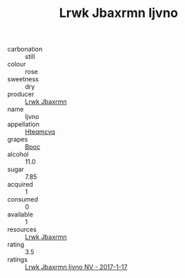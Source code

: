 :PROPERTIES:
:ID:                     93b27ade-4d17-4071-ae62-7c7cf79325f0
:END:
#+TITLE: Lrwk Jbaxrmn Ijvno 

- carbonation :: still
- colour :: rose
- sweetness :: dry
- producer :: [[id:a9621b95-966c-4319-8256-6168df5411b3][Lrwk Jbaxrmn]]
- name :: Ijvno
- appellation :: [[id:a8de29ee-8ff1-4aea-9510-623357b0e4e5][Hteqmcvq]]
- grapes :: [[id:3e7e650d-931b-4d4e-9f3d-16d1e2f078c9][Bpoc]]
- alcohol :: 11.0
- sugar :: 7.85
- acquired :: 1
- consumed :: 0
- available :: 1
- resources :: [[id:a9621b95-966c-4319-8256-6168df5411b3][Lrwk Jbaxrmn]]
- rating :: 3.5
- ratings :: [[id:9a5eb493-0de9-45bd-8a73-35c02bf311ac][Lrwk Jbaxrmn Ijvno NV - 2017-1-17]]


